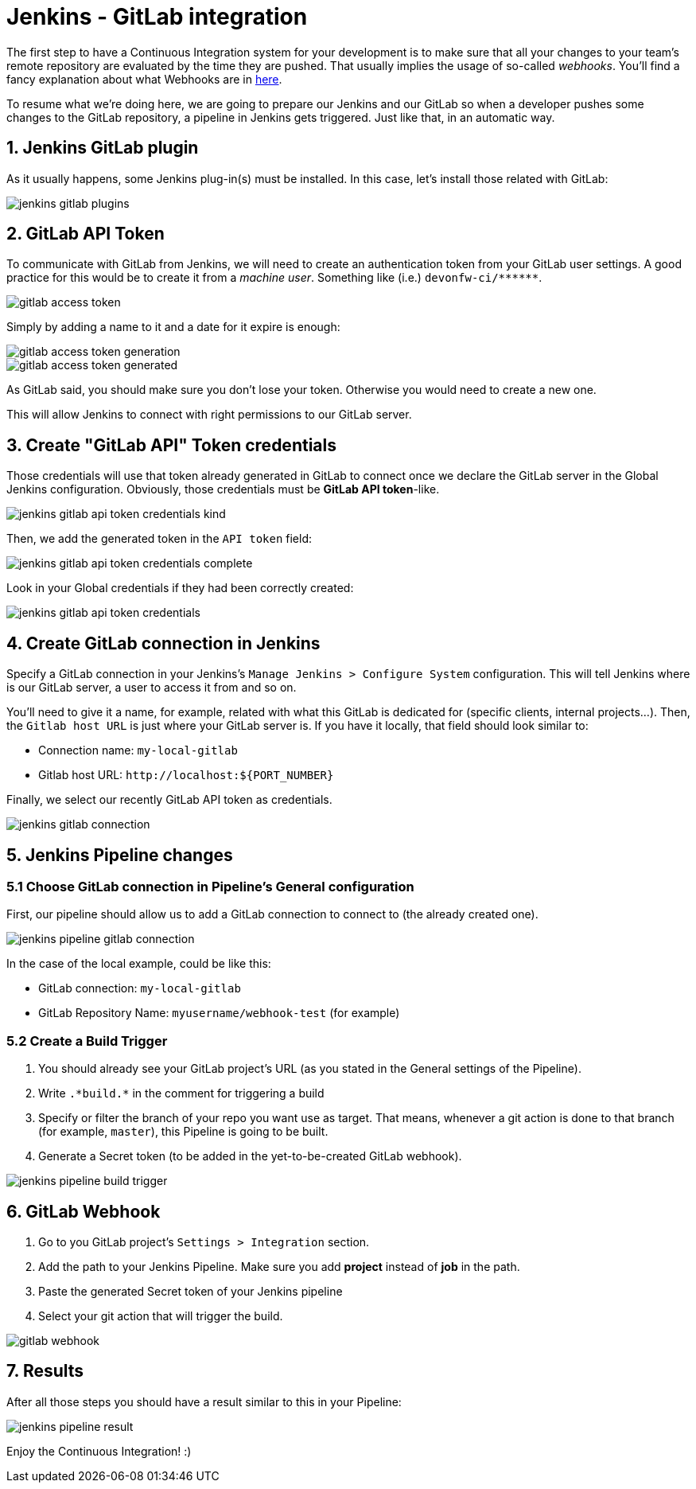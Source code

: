 = Jenkins - GitLab integration

The first step to have a Continuous Integration system for your development is to make sure that all your changes to your team's remote repository are evaluated by the time they are pushed. That usually implies the usage of so-called _webhooks_. You'll find a fancy explanation about what Webhooks are in link:http://culttt.com/2014/01/22/webhooks/[here].

To resume what we're doing here, we are going to prepare our Jenkins and our GitLab so when a developer pushes some changes to the GitLab repository, a pipeline in Jenkins gets triggered. Just like that, in an automatic way.

== 1. Jenkins GitLab plugin

As it usually happens, some Jenkins plug-in(s) must be installed. In this case, let's install those related with GitLab:

image::./images/others/jenkins-gitlab/jenkins-gitlab-plugins.png[]

== 2. GitLab API Token

To communicate with GitLab from Jenkins, we will need to create an authentication token from your GitLab user settings. A good practice for this would be to create it from a _machine user_. Something like (i.e.) `devonfw-ci/\*\*****`.

image::./images/others/jenkins-gitlab/gitlab-access-token.png[]

Simply by adding a name to it and a date for it expire is enough:

image::./images/others/jenkins-gitlab/gitlab-access-token-generation.png[]

image::./images/others/jenkins-gitlab/gitlab-access-token-generated.png[]

As GitLab said, you should make sure you don't lose your token. Otherwise you would need to create a new one.

This will allow Jenkins to connect with right permissions to our GitLab server.

== 3. Create "GitLab API" Token credentials

Those credentials will use that token already generated in GitLab to connect once we declare the GitLab server in the Global Jenkins configuration. Obviously, those credentials must be *GitLab API token*-like.

image::./images/others/jenkins-gitlab/jenkins-gitlab-api-token-credentials-kind.png[]

Then, we add the generated token in the `API token` field:

image::./images/others/jenkins-gitlab/jenkins-gitlab-api-token-credentials-complete.png[]

Look in your Global credentials if they had been correctly created:

image::./images/others/jenkins-gitlab/jenkins-gitlab-api-token-credentials.png[]

== 4. Create GitLab connection in Jenkins

Specify a GitLab connection in your Jenkins's `Manage Jenkins > Configure System` configuration. This will tell Jenkins where is our GitLab server, a user to access it from and so on.

You'll need to give it a name, for example, related with what this GitLab is dedicated for (specific clients, internal projects...). Then, the `Gitlab host URL` is just where your GitLab server is. If you have it locally, that field should look similar to:

* Connection name: `my-local-gitlab`
* Gitlab host URL: `\http://localhost:${PORT_NUMBER}`

Finally, we select our recently GitLab API token as credentials.

image::./images/others/jenkins-gitlab/jenkins-gitlab-connection.png[]

== 5. Jenkins Pipeline changes

=== 5.1 Choose GitLab connection in Pipeline's General configuration

First, our pipeline should allow us to add a GitLab connection to connect to (the already created one).

image::./images/others/jenkins-gitlab/jenkins-pipeline-gitlab-connection.png[]

In the case of the local example, could be like this:

* GitLab connection: `my-local-gitlab`
* GitLab Repository Name: `myusername/webhook-test` (for example)

=== 5.2 Create a Build Trigger

. You should already see your GitLab project's URL (as you stated in the General settings of the Pipeline).

. Write `.\*build.*` in the comment for triggering a build

. Specify or filter the branch of your repo you want use as target. That means, whenever a git action is done to that branch (for example, `master`), this Pipeline is going to be built.

. Generate a Secret token (to be added in the yet-to-be-created GitLab webhook).

image::./images/others/jenkins-gitlab/jenkins-pipeline-build-trigger.png[]

== 6. GitLab Webhook

. Go to you GitLab project's `Settings > Integration` section.

. Add the path to your Jenkins Pipeline. Make sure you add *project* instead of *job* in the path.

. Paste the generated Secret token of your Jenkins pipeline

. Select your git action that will trigger the build.

image::./images/others/jenkins-gitlab/gitlab-webhook.png[]

== 7. Results

After all those steps you should have a result similar to this in your Pipeline:

image::./images/others/jenkins-gitlab/jenkins-pipeline-result.png[]

Enjoy the Continuous Integration! :)